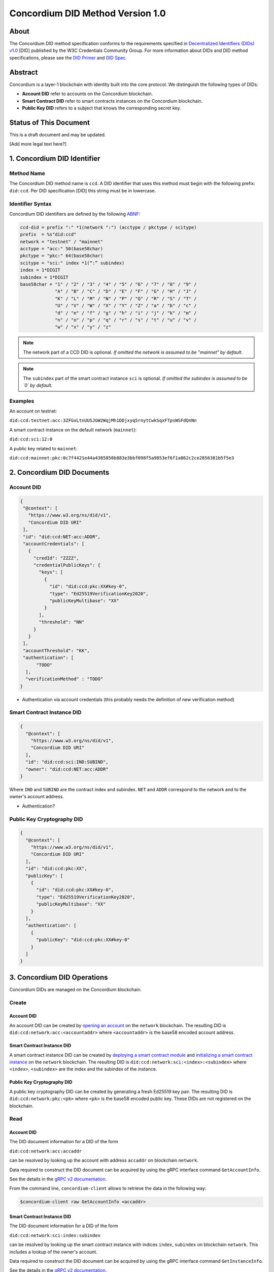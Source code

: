 .. _concordium_did:

==================================
Concordium DID Method Version 1.0
==================================

About
=====

The Concordium DID method specification conforms to the requirements specified in `Decentralized Identifiers (DIDs) v1.0 <w3c-did-core-v1.0_>`_ [DID] published by the W3C Credentials Community Group.
For more information about DIDs and DID method specifications, please see the `DID Primer`_ and `DID Spec`_.

Abstract
=========

Concordium is a layer-1 blockchain with identity built into the core protocol.
We distinguish the following types of DIDs:

- **Account DID** refer to accounts on the Concordium blockchain.
- **Smart Contract DID** refer to smart contracts instances on the Concordium blockchain.
- **Public Key DID** refers to a subject that knows the corresponding secret key.

Status of This Document
=======================

This is a draft document and may be updated.

[Add more legal text here?]

1. Concordium DID Identifier
=============================

Method Name
-----------

The Concordium DID method name is ``ccd``.
A DID identifier that uses this method must begin with the following prefix: ``did:ccd``.
Per DID specification [DID] this string must be in lowercase.

Identifier Syntax
-----------------

Concordium DID identifiers are defined by the following ABNF_:

.. code-block:: ABNF

  ccd-did = prefix ":" *1(network ":") (acctype / pkctype / scitype)
  prefix  = %s"did:ccd"
  network = "testnet" / "mainnet"
  acctype = "acc:" 50(base58char)
  pkctype = "pkc:" 64(base58char)
  scitype = "sci:" index *1(“:” subindex)
  index = 1*DIGIT
  subindex = 1*DIGIT
  base58char = "1" / "2" / "3" / "4" / "5" / "6" / "7" / "8" / "9" /
               "A" / "B" / "C" / "D" / "E" / "F" / "G" / "H" / "J" /
               "K" / "L" / "M" / "N" / "P" / "Q" / "R" / "S" / "T" /
               "U" / "V" / "W" / "X" / "Y" / "Z" / "a" / "b" / "c" /
               "d" / "e" / "f" / "g" / "h" / "i" / "j" / "k" / "m" /
               "n" / "o" / "p" / "q" / "r" / "s" / "t" / "u" / "v" /
               "w" / "x" / "y" / "z"

.. note::
    The network part of a CCD DID is optional.
    *If omitted the network is assumed to be "mainnet" by default*.

.. note::
    The ``subindex`` part of the smart contract instance ``sci`` is optional.
    *If omitted the subindex is assumed to be `0` by default.*

Examples
--------

An account on testnet:

``did:ccd:testnet:acc:3ZFGxLtnUUSJGW2WqjMh1DDjxyq5rnytCwkSqxFTpsWSFdQnNn``

A smart contract instance on the default network (``mainnet``):

``did:ccd:sci:12:0``

A public key related to ``mainnet``:

``did:ccd:mainnet:pkc:0c7f4421e44a4385850b883e3bbf098f5a9853ef6f1a862c2ce2856381b5f5e3``

2. Concordium DID Documents
===========================

.. TODO add formal DID documents

Account DID
-----------

.. code-block:: json

  {
   "@context": [
     "https://www.w3.org/ns/did/v1",
     "Concordium DID URI"
   ],
   "id": "did:ccd:NET:acc:ADDR",
   "accountCredentials": [
     {
       "credId": "ZZZZ",
       "credentialPublicKeys": {
         "keys": [
           {
             "id": "did:ccd:pkc:XX#key-0",
             "type": "Ed25519VerificationKey2020",
             "publicKeyMultibase": "XX"
           }
         ],
         "threshold": "NN"
       }
     }
   ],
   "accountThreshold": "KK",
   "authentication": [
        "TODO"
    ],
    "verificationMethod" : "TODO"
  }

- Authentication via account credentials (this probably needs the definition of new verification method)

Smart Contract Instance DID
---------------------------

.. code-block:: json

  {
    "@context": [
      "https://www.w3.org/ns/did/v1",
      "Concordium DID URI"
    ],
    "id": "did:ccd:sci:IND:SUBIND",
    "owner": "did:ccd:NET:acc:ADDR"
  }

Where ``IND`` and ``SUBIND`` are the contract index and subindex.
``NET`` and ``ADDR`` correspond to the network and to the owner's account address.

- Authentication?

Public Key Cryptography DID
---------------------------

.. code-block:: json

  {
    "@context": [
      "https://www.w3.org/ns/did/v1",
      "Concordium DID URI"
    ],
    "id": "did:ccd:pkc:XX",
    "publicKey": [
      {
        "id": "did:ccd:pkc:XX#key-0",
        "type": "Ed25519VerificationKey2020",
        "publicKeyMultibase": "XX"
      }
    ],
    "authentication": [
      {
        "publicKey": "did:ccd:pkc:XX#key-0"
      }
    ]
  }

3. Concordium DID Operations
=============================

Concordium DIDs are managed on the Concordium blockchain.

Create
------

Account DID
^^^^^^^^^^^

An account DID can be created by `opening an account <concordium-accounts_>`_ on the ``network`` blockchain.
The resulting DID is ``did:ccd:network:acc:<accountaddr>`` where ``<accountaddr>`` is the base58 encoded account address.

Smart Contract Instance DID
^^^^^^^^^^^^^^^^^^^^^^^^^^^

A smart contract instance DID can be created by `deploying a smart contract module <deploy-module_>`_ and `initializing a smart contract instance <initialize-contract-instance_>`_ on the ``network`` blockchain.
The resulting DID is ``did:ccd:network:sci:<index>:<subindex>`` where ``<index>``, ``<subindex>`` are the index and the subindex of the instance.

Public Key Cryptography DID
^^^^^^^^^^^^^^^^^^^^^^^^^^^

A public key cryptography DID can be created by generating a fresh Ed25519 key pair.
The resulting DID is ``did:ccd:network:pkc:<pk>`` where ``<pk>`` is the base58 encoded public key. These DIDs are not registered on the blockchain.

Read
----

Account DID
^^^^^^^^^^^

The DID document information for a DID of the form

``did:ccd:network:acc:accaddr``

can be resolved by looking up the account with address  ``accaddr`` on blockchain ``network``.

Data required to construct the DID document can be acquired by using the gRPC interface command ``GetAccountInfo``.

See the details in the `gRPC v2 documentation`_.

From the command line, ``concordium-client`` allows to retrieve the data in the following way:

.. code-block:: console

    $concordium-client raw GetAccountInfo <accaddr>

.. TODO add more details?


Smart Contract Instance DID
^^^^^^^^^^^^^^^^^^^^^^^^^^^

The DID document information for a DID of the form

``did:ccd:network:sci:index:subindex``

can be resolved by looking up the smart contract instance with indices ``index``, ``subindex`` on blockchain ``network``.
This includes a lookup of the owner's account.

Data required to construct the DID document can be acquired by using the gRPC interface command ``GetInstanceInfo``.

See the details in the `gRPC v2 documentation`_.

From the command line, ``concordium-client`` allows to retrieve the data in the following way:

.. code-block:: console

    $concordium-client contract show <index>

.. TODO add more details?

Public Key Cryptography DID
^^^^^^^^^^^^^^^^^^^^^^^^^^^

The DID document corresponding to a DID of the form

``did:ccd:network:pkc:pk``

can be constructed directly from the DID without any lookup necessary.

.. TODO Add construction here?

Update
------

At this time Concordium does not support the update of DID documents.

.. TODO Technically the account based DIDs are updateable, add something about it?

Deactivate
----------

At this time Concordium does not support deactivation of DID documents.


.. _w3c-did-core-v1.0: https://www.w3.org/TR/did-core/
.. _DID Primer : https://github.com/WebOfTrustInfo/rebooting-the-web-of-trust-fall2017/blob/master/topics-and-advance-readings/did-primer.md
.. _DID Spec: https://w3c-ccg.github.io/did-spec/
.. _ABNF: https://en.wikipedia.org/wiki/Augmented_Backus%E2%80%93Naur_form
.. _concordium-accounts: https://developer.concordium.software/en/mainnet/net/references/manage-accounts.html
.. _gRPC v2 documentation: https://developer.concordium.software/concordium-grpc-api/#v2%2fconcordium%2fservice.proto
.. _deploy-module: https://developer.concordium.software/en/mainnet/smart-contracts/guides/deploy-module.html
.. _initialize-contract-instance: https://developer.concordium.software/en/mainnet/smart-contracts/guides/initialize-contract.html
